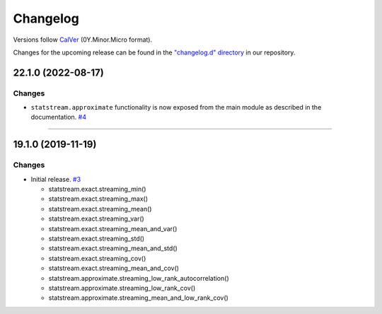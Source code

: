 Changelog
=========

Versions follow `CalVer <https://calver.org>`_  (0Y.Minor.Micro format).

Changes for the upcoming release can be found in the `"changelog.d" directory <https://github.com/jmaces/statstream/tree/master/changelog.d>`_ in our repository.

..
   Do *NOT* add changelog entries here!

   This changelog is managed by towncrier and is compiled at release time.

   See our contribution guide for details.

.. towncrier release notes start

22.1.0 (2022-08-17)
-------------------

Changes
^^^^^^^

- ``statstream.approximate`` functionality is now exposed from the main module as described in the documentation.
  `#4 <https://github.com/jmaces/statstream/issues/4>`_


----


19.1.0 (2019-11-19)
-------------------

Changes
^^^^^^^

- Initial release.   `#3 <https://github.com/jmaces/statstream/issues/3>`_

  +  statstream.exact.streaming_min()
  +  statstream.exact.streaming_max()
  +  statstream.exact.streaming_mean()
  +  statstream.exact.streaming_var()
  +  statstream.exact.streaming_mean_and_var()
  +  statstream.exact.streaming_std()
  +  statstream.exact.streaming_mean_and_std()
  +  statstream.exact.streaming_cov()
  +  statstream.exact.streaming_mean_and_cov()

  + statstream.approximate.streaming_low_rank_autocorrelation()
  + statstream.approximate.streaming_low_rank_cov()
  + statstream.approximate.streaming_mean_and_low_rank_cov()
